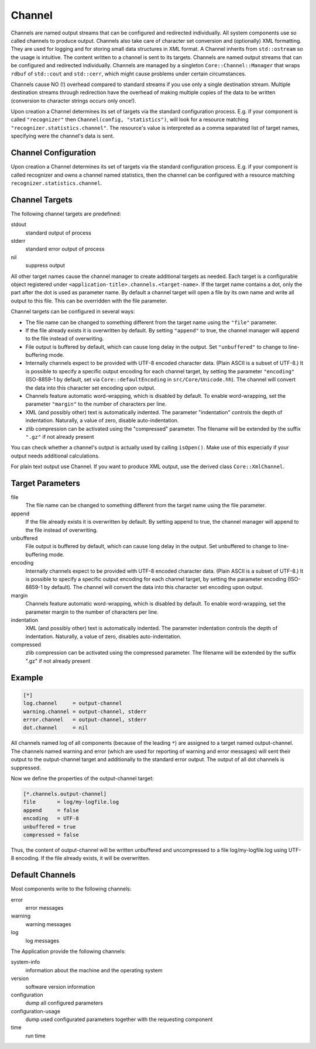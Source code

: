 Channel
=======

Channels are named output streams that can be configured and redirected individually. All system components use so called channels to produce output. Channels also take care of character set conversion and (optionally) XML formatting. They are used for logging and for storing small data structures in XML format. A Channel inherits from ``std::ostream`` so the usage is intuitive. The content written to a channel is sent to its targets. Channels are named output streams that can be configured and redirected individually. Channels are managed by a singleton ``Core::Channel::Manager`` that wraps ``rdbuf`` of ``std::cout`` and ``std::cerr``, which might cause problems under certain circumstances.

Channels cause NO (!) overhead compared to standard streams if
you use only a single destination stream.  Multiple destination
streams through redirection have the overhead of making multiple
copies of the data to be written (conversion to character strings
occurs only once!).

Upon creation a Channel determines its set of targets via the
standard configuration process.  E.g. if your component is
called ``"recognizer"`` then ``Channel(config, "statistics")``, will
look for a resource matching ``"recognizer.statistics.channel"``.
The resource's value is interpreted as a comma separated list
of target names, specifying were the channel's data is sent.


Channel Configuration
---------------------

Upon creation a Channel determines its set of targets via the standard configuration process. E.g. if your component is called recognizer and owns a channel named statistics, then the channel can be configured with a resource matching ``recognizer.statistics.channel``.

Channel Targets
---------------

The following channel targets are predefined:

stdout 
    standard output of process 
stderr 
    standard error output of process 
nil 
    suppress output 

All other target names cause the channel manager to create additional targets as needed. Each target is a configurable object registered under ``<application-title>.channels.<target-name>``. If the target name contains a dot, only the part after the dot is used as parameter name. By default a channel target will open a file by its own name and write all output to this file. This can be overridden with the file parameter.

Channel targets can be configured in several ways:

* The file name can be changed to something different from the target name using the ``"file"`` parameter.
* If the file already exists it is overwritten by default. By setting ``"append"`` to true, the channel manager will append to the file instead of overwriting.
* File output is buffered by default, which can cause long delay in the output.  Set ``"unbuffered"`` to change to line-buffering mode.
* Internally channels expect to be provided with UTF-8 encoded character data.  (Plain ASCII is a subset of UTF-8.)  It is  possible to specify a specific output encoding for each channel target, by setting the parameter ``"encoding"`` (ISO-8859-1 by default, set via ``Core::defaultEncoding`` in ``src/Core/Unicode.hh``).  The channel will convert the data into this character set encoding upon output.
* Channels feature automatic word-wrapping, which is disabled by default.  To enable word-wrapping, set the parameter ``"margin"`` to the number of characters per line.
* XML (and possibly other) text is automatically indented. The parameter "indentation" controls the depth of indentation.  Naturally, a value of zero, disable auto-indentation.
* zlib compression can be activated using the "compressed" parameter. The filename will be extended by the suffix ``".gz"`` if not already present

You can check whether a channel's output is actually used by calling ``isOpen()``.  Make use of this especially if your output needs additional calculations.

For plain text output use Channel.  If you want to produce XML output, use the derived class ``Core::XmlChannel``.


Target Parameters
-----------------

file 
    The file name can be changed to something different from the target name using the file parameter. 
append 
    If the file already exists it is overwritten by default. By setting append to true, the channel manager will append to the file instead of overwriting. 
unbuffered 
    File output is buffered by default, which can cause long delay in the output. Set unbuffered to change to line-buffering mode. 
encoding 
    Internally channels expect to be provided with UTF-8 encoded character data. (Plain ASCII is a subset of UTF-8.) It is possible to specify a specific output encoding for each channel target, by setting the parameter encoding (ISO-8859-1 by default). The channel will convert the data into this character set encoding upon output. 
margin 
    Channels feature automatic word-wrapping, which is disabled by default. To enable word-wrapping, set the parameter margin to the number of characters per line. 
indentation 
    XML (and possibly other) text is automatically indented. The parameter indentation controls the depth of indentation. Naturally, a value of zero, disables auto-indentation. 
compressed 
    zlib compression can be activated using the compressed parameter. The filename will be extended by the suffix ".gz" if not already present 

Example
-------

.. code-block :: ini

    [*]
    log.channel     = output-channel
    warning.channel = output-channel, stderr
    error.channel   = output-channel, stderr
    dot.channel     = nil

All channels named log of all components (because of the leading ``*``) are assigned to a target named output-channel.
The channels named warning and error (which are used for reporting of warning and error messages) will sent their output to the output-channel target and additionally to the standard error output.
The output of all dot channels is suppressed. 

Now we define the properties of the output-channel target:

.. code-block :: ini

    [*.channels.output-channel]
    file       = log/my-logfile.log
    append     = false
    encoding   = UTF-8
    unbuffered = true
    compressed = false

Thus, the content of output-channel will be written unbuffered and uncompressed to a file log/my-logfile.log using UTF-8 encoding. If the file already exists, it will be overwritten.

Default Channels
----------------

Most components write to the following channels:

error 
    error messages 
warning 
    warning messages 
log 
    log messages 

The Application provide the following channels:

system-info 
    information about the machine and the operating system 
version 
    software version information 
configuration 
    dump all configured parameters 
configuration-usage 
    dump used configurated parameters together with the requesting component 
time 
    run time 
